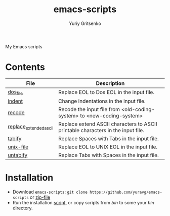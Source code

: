 #+title: emacs-scripts
#+author: Yuriy Gritsenko
#+link: https://github.com/yuravg/emacs-scripts

My Emacs scripts

* Contents

|------------------------+----------------------------------------------------------------------------------|
| File                   | Description                                                                      |
|------------------------+----------------------------------------------------------------------------------|
| [[file:bin/dos_file][dos_file]]               | Replace EOL to Dos EOL in the input file.                                        |
| [[file:bin/indent][indent]]                 | Change indentations in the input file.                                           |
| [[file:bin/recode][recode]]                 | Recode the input file from <old-coding-system> to <new-coding-system>            |
| [[file:bin/replace_extended_ascii][replace_extended_ascii]] | Replace extend ASCII characters to ASCII printable characters in the input file. |
| [[file:bin/tabify][tabify]]                 | Replace Spaces with Tabs in the input file.                                      |
| [[file:bin/unix_file][unix-file]]              | Replace EOL to UNIX EOL in the input file.                                       |
| [[file:bin/untabify][untabify]]               | Replace Tabs with Spaces in the input file.                                      |
|------------------------+----------------------------------------------------------------------------------|

* Installation

- Download =emacs-scripts=: =git clone https://github.com/yuravg/emacs-scripts= or [[https://github.com/yuravg/emacs-scripts/archive/refs/heads/master.zip][zip-file]]
- Run the installation [[file:install.sh][script]], or copy scripts from /bin/ to some your /bin/ directory.
